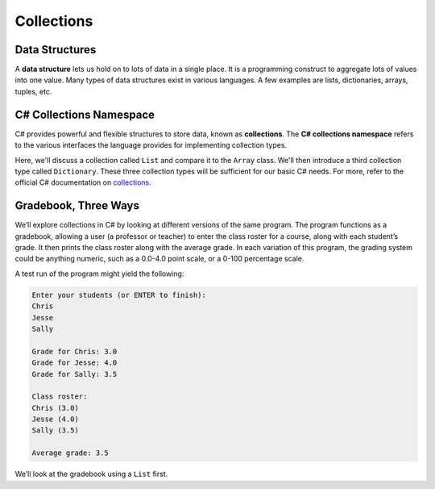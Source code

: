 .. index:: ! data structure

Collections
===========

Data Structures
---------------

A **data structure** lets us hold on to lots of data in a single place. It 
is a programming construct to aggregate lots of values into one value. Many 
types of data structures exist in various languages. A few examples are 
lists, dictionaries, arrays, tuples, etc. 

.. index:: ! collections, ! C# Collections Namespace

C# Collections Namespace
------------------------

C# provides powerful and flexible structures to store data, known as
**collections**. The **C# collections namespace** refers to the various interfaces
the language provides for implementing collection types. 

Here, we'll discuss a collection called ``List`` and compare it to the 
``Array`` class. We'll then introduce a third collection type called ``Dictionary``. 
These three collection types will be sufficient for our basic C# needs. 
For more, refer to the official C# documentation on `collections <https://docs.microsoft.com/en-us/dotnet/csharp/programming-guide/concepts/collections>`__.

Gradebook, Three Ways
---------------------

We’ll explore collections in C# by looking at different versions of
the same program. The program functions as a gradebook, allowing a
user (a professor or teacher) to enter the class roster for a course,
along with each student’s grade. It then prints the class roster along
with the average grade. In each variation of this program, the grading
system could be anything numeric, such as a 0.0-4.0 point scale, or a
0-100 percentage scale.

A test run of the program might yield the following:

.. sourcecode:: bash

   Enter your students (or ENTER to finish):
   Chris
   Jesse
   Sally

   Grade for Chris: 3.0
   Grade for Jesse: 4.0
   Grade for Sally: 3.5

   Class roster:
   Chris (3.0)
   Jesse (4.0)
   Sally (3.5)

   Average grade: 3.5

We’ll look at the gradebook using a ``List`` first. 

